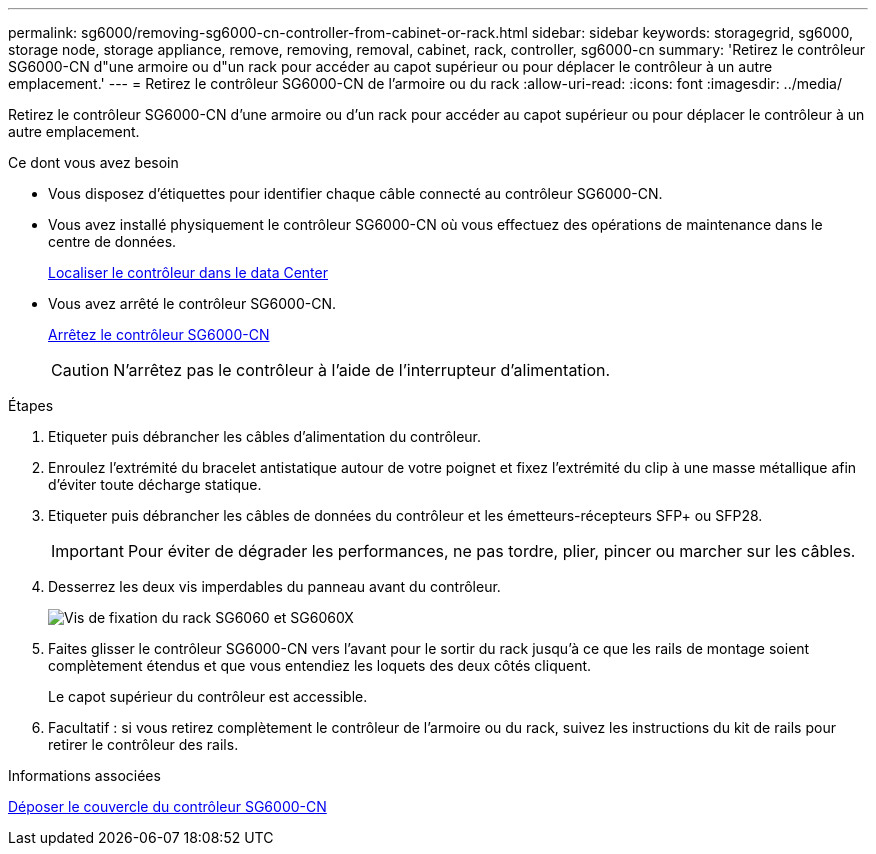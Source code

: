 ---
permalink: sg6000/removing-sg6000-cn-controller-from-cabinet-or-rack.html 
sidebar: sidebar 
keywords: storagegrid, sg6000, storage node, storage appliance, remove, removing, removal, cabinet, rack, controller, sg6000-cn 
summary: 'Retirez le contrôleur SG6000-CN d"une armoire ou d"un rack pour accéder au capot supérieur ou pour déplacer le contrôleur à un autre emplacement.' 
---
= Retirez le contrôleur SG6000-CN de l'armoire ou du rack
:allow-uri-read: 
:icons: font
:imagesdir: ../media/


[role="lead"]
Retirez le contrôleur SG6000-CN d'une armoire ou d'un rack pour accéder au capot supérieur ou pour déplacer le contrôleur à un autre emplacement.

.Ce dont vous avez besoin
* Vous disposez d'étiquettes pour identifier chaque câble connecté au contrôleur SG6000-CN.
* Vous avez installé physiquement le contrôleur SG6000-CN où vous effectuez des opérations de maintenance dans le centre de données.
+
xref:locating-controller-in-data-center.adoc[Localiser le contrôleur dans le data Center]

* Vous avez arrêté le contrôleur SG6000-CN.
+
xref:shutting-down-sg6000-cn-controller.adoc[Arrêtez le contrôleur SG6000-CN]

+

CAUTION: N'arrêtez pas le contrôleur à l'aide de l'interrupteur d'alimentation.



.Étapes
. Etiqueter puis débrancher les câbles d'alimentation du contrôleur.
. Enroulez l'extrémité du bracelet antistatique autour de votre poignet et fixez l'extrémité du clip à une masse métallique afin d'éviter toute décharge statique.
. Etiqueter puis débrancher les câbles de données du contrôleur et les émetteurs-récepteurs SFP+ ou SFP28.
+

IMPORTANT: Pour éviter de dégrader les performances, ne pas tordre, plier, pincer ou marcher sur les câbles.

. Desserrez les deux vis imperdables du panneau avant du contrôleur.
+
image::../media/sg6060_rack_retaining_screws.png[Vis de fixation du rack SG6060 et SG6060X]

. Faites glisser le contrôleur SG6000-CN vers l'avant pour le sortir du rack jusqu'à ce que les rails de montage soient complètement étendus et que vous entendiez les loquets des deux côtés cliquent.
+
Le capot supérieur du contrôleur est accessible.

. Facultatif : si vous retirez complètement le contrôleur de l'armoire ou du rack, suivez les instructions du kit de rails pour retirer le contrôleur des rails.


.Informations associées
xref:removing-sg6000-cn-controller-cover.adoc[Déposer le couvercle du contrôleur SG6000-CN]
